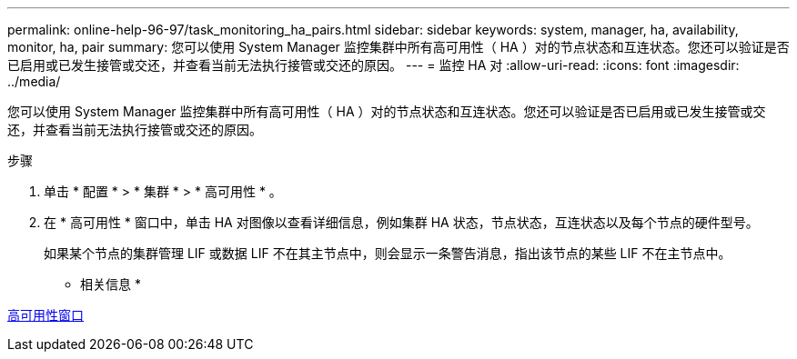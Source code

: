 ---
permalink: online-help-96-97/task_monitoring_ha_pairs.html 
sidebar: sidebar 
keywords: system, manager, ha, availability, monitor, ha, pair 
summary: 您可以使用 System Manager 监控集群中所有高可用性（ HA ）对的节点状态和互连状态。您还可以验证是否已启用或已发生接管或交还，并查看当前无法执行接管或交还的原因。 
---
= 监控 HA 对
:allow-uri-read: 
:icons: font
:imagesdir: ../media/


[role="lead"]
您可以使用 System Manager 监控集群中所有高可用性（ HA ）对的节点状态和互连状态。您还可以验证是否已启用或已发生接管或交还，并查看当前无法执行接管或交还的原因。

.步骤
. 单击 * 配置 * > * 集群 * > * 高可用性 * 。
. 在 * 高可用性 * 窗口中，单击 HA 对图像以查看详细信息，例如集群 HA 状态，节点状态，互连状态以及每个节点的硬件型号。
+
如果某个节点的集群管理 LIF 或数据 LIF 不在其主节点中，则会显示一条警告消息，指出该节点的某些 LIF 不在主节点中。



* 相关信息 *

xref:reference_high_availability.adoc[高可用性窗口]
